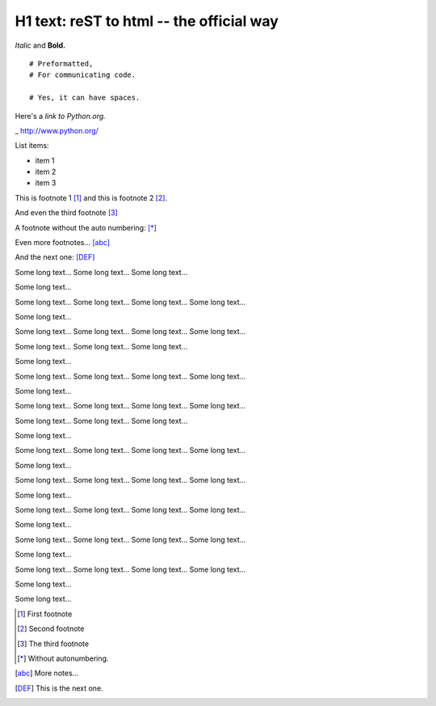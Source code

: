 
H1 text: reST to html -- the official way
==========================================

*Italic* and **Bold.**

::

  # Preformatted,
  # For communicating code.

  # Yes, it can have spaces.

Here's a `link to Python.org.`

_ http://www.python.org/

List items:

- item 1
- item 2
- item 3

This is footnote 1 [#]_ and this is footnote 2 [#]_.

And even the third footnote [#]_

A footnote without the auto numbering: [*]_

Even more footnotes... [abc]_

And the next one: [DEF]_

Some long text...
Some long text...
Some long text...


Some long text...


Some long text...
Some long text...
Some long text...
Some long text...


Some long text...


Some long text...
Some long text...
Some long text...
Some long text...


Some long text...
Some long text...
Some long text...


Some long text...


Some long text...
Some long text...
Some long text...
Some long text...


Some long text...


Some long text...
Some long text...
Some long text...
Some long text...


Some long text...
Some long text...
Some long text...


Some long text...


Some long text...
Some long text...
Some long text...
Some long text...


Some long text...


Some long text...
Some long text...
Some long text...
Some long text...


Some long text...


Some long text...
Some long text...
Some long text...
Some long text...


Some long text...


Some long text...
Some long text...
Some long text...
Some long text...


Some long text...


Some long text...
Some long text...
Some long text...
Some long text...


Some long text...


Some long text...

.. [#] First footnote
.. [#] Second footnote
.. [#] The third footnote
.. [*] Without autonumbering.
.. [abc] More notes...
.. [DEF] This is the next one.